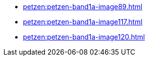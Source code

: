 * xref:petzen:petzen-band1a-image89.adoc[]
* xref:petzen:petzen-band1a-image117.adoc[]
* xref:petzen:petzen-band1a-image120.adoc[]
